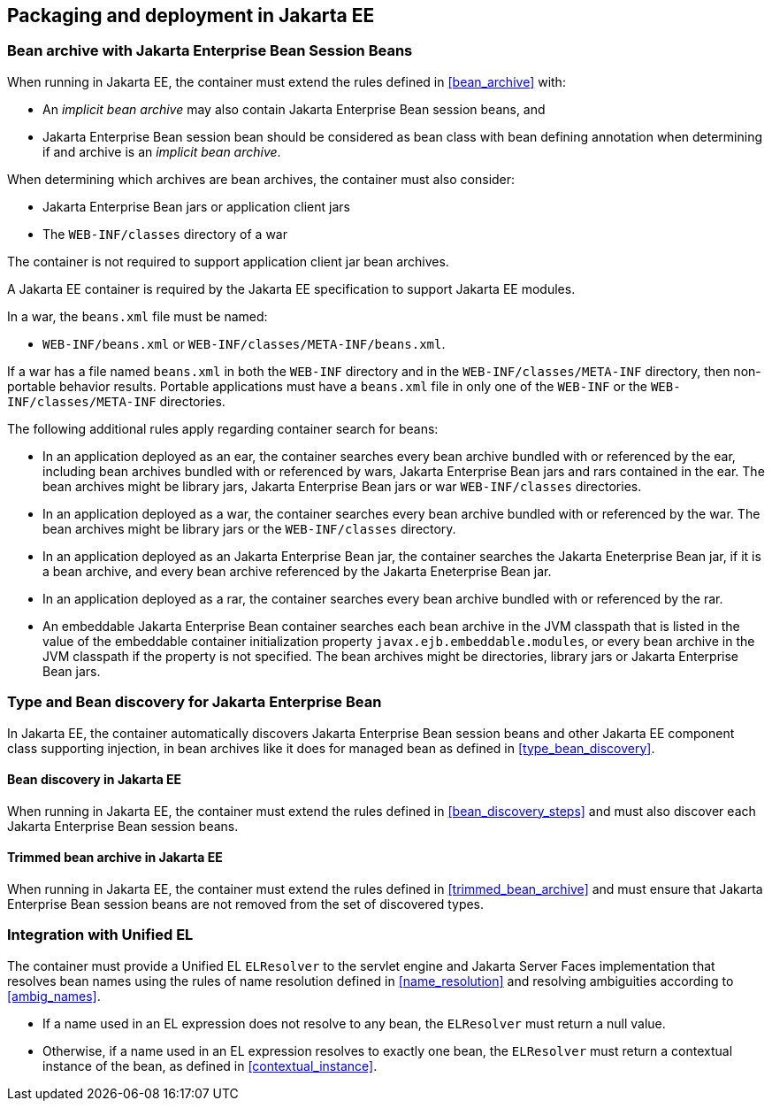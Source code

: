 [[packaging_deployment_ee]]

== Packaging and deployment in Jakarta EE


[[bean_archive_ee]]
=== Bean archive with Jakarta Enterprise Bean Session Beans

When running in Jakarta EE, the container must extend the rules defined in <<bean_archive>> with:

* An _implicit bean archive_ may also contain Jakarta Enterprise Bean session beans, and
* Jakarta Enterprise Bean session bean should be considered as bean class with bean defining annotation when determining if and archive is an _implicit bean archive_.

When determining which archives are bean archives, the container must also consider:

* Jakarta Enterprise Bean jars or application client jars
* The `WEB-INF/classes` directory of a war

The container is not required to support application client jar bean archives.

A Jakarta EE container is required by the Jakarta EE specification to support Jakarta EE modules.

In a war, the `beans.xml` file must be named:

* `WEB-INF/beans.xml`  or `WEB-INF/classes/META-INF/beans.xml`.

If a war has a file named `beans.xml` in both the `WEB-INF` directory and in the `WEB-INF/classes/META-INF` directory, then non-portable behavior results.
Portable applications must have a `beans.xml` file in only one of the `WEB-INF` or the `WEB-INF/classes/META-INF` directories.

The following additional rules apply regarding container search for beans:

* In an application deployed as an ear, the container searches every bean archive bundled with or referenced by the ear, including bean archives bundled with or referenced by wars, Jakarta Enterprise Bean jars and rars contained in the ear.
The bean archives might be library jars, Jakarta Enterprise Bean jars or war `WEB-INF/classes` directories.
* In an application deployed as a war, the container searches every bean archive bundled with or referenced by the war.
The bean archives might be library jars or the `WEB-INF/classes` directory.
* In an application deployed as an Jakarta Enterprise Bean jar, the container searches the Jakarta Eneterprise Bean jar, if it is a bean archive, and every bean archive referenced by the Jakarta Eneterprise Bean jar.
* In an application deployed as a rar, the container searches every bean archive bundled with or referenced by the rar.
* An embeddable Jakarta Enterprise Bean container searches each bean archive in the JVM classpath that is listed in the value of the embeddable container initialization property `javax.ejb.embeddable.modules`, or every bean archive in the JVM classpath if the property is not specified.
The bean archives might be directories, library jars or Jakarta Enterprise Bean jars.


[[type_bean_discovery_ee]]

=== Type and Bean discovery for Jakarta Enterprise Bean

In Jakarta EE, the container automatically discovers Jakarta Enterprise Bean session beans and other Jakarta EE component class supporting injection, in bean archives like it does for managed bean as defined in <<type_bean_discovery>>.

[[bean_discovery_steps_ee]]

==== Bean discovery in Jakarta EE

When running in Jakarta EE, the container must extend the rules defined in <<bean_discovery_steps>> and must also discover each Jakarta Enterprise Bean session beans.

[[trimmed_bean_archive_ee]]

==== Trimmed bean archive in Jakarta EE

When running in Jakarta EE, the container must extend the rules defined in <<trimmed_bean_archive>> and must ensure that Jakarta Enterprise Bean session beans are not removed from the set of discovered types.


[[el]]

=== Integration with Unified EL

The container must provide a Unified EL `ELResolver` to the servlet engine and Jakarta Server Faces implementation that resolves bean names using the rules of name resolution defined in <<name_resolution>> and resolving ambiguities according to <<ambig_names>>.

* If a name used in an EL expression does not resolve to any bean, the `ELResolver` must return a null value.
* Otherwise, if a name used in an EL expression resolves to exactly one bean, the `ELResolver` must return a contextual instance of the bean, as defined in <<contextual_instance>>.
